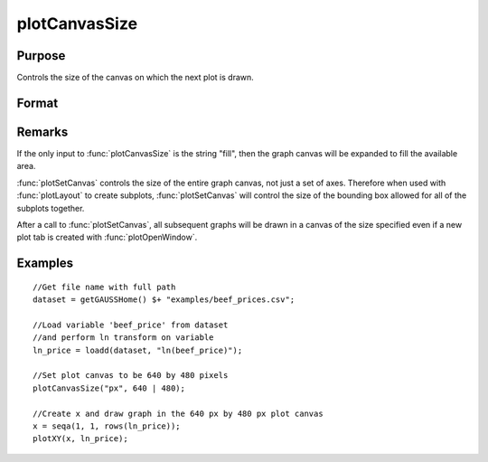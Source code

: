 
plotCanvasSize
==============================================

Purpose
----------------

Controls the size of the canvas on which the next plot is drawn.

Format
----------------
.. function:: plotCanvasSize("fill")
              plotCanvasSize(units, size[, dpi])

    :param units: the units of measurement for *size*, *width* and *height*. 
    
        Valid options include:
        
        ===== ============
        "cm"  centimeters
        "in"  inches
        "mm"  millimeters
        "px"  pixels. 
        ===== ============
        
        If the string "fill" is the only input, the graph canvas will stretch to fit the available area.

    :type units: string

    :param size: the *width* and *height* to set the graph canvas in terms of the specified units.
    :type size: 2x1 matrix

    :param dpi: the number of dots per inch. This option applies only to physical measurements, such as centimeters and inches. It will be ignored if the "units" input is set to *pixels*.
    :type dpi: scalar

Remarks
-------

If the only input to :func:`plotCanvasSize` is the string "fill", then the graph
canvas will be expanded to fill the available area.

:func:`plotSetCanvas` controls the size of the entire graph canvas, not just a
set of axes. Therefore when used with :func:`plotLayout` to create subplots,
:func:`plotSetCanvas` will control the size of the bounding box allowed for all
of the subplots together.

After a call to :func:`plotSetCanvas`, all subsequent graphs will be drawn in a
canvas of the size specified even if a new plot tab is created with
:func:`plotOpenWindow`.

Examples
----------------

::

    //Get file name with full path
    dataset = getGAUSSHome() $+ "examples/beef_prices.csv";
    
    //Load variable 'beef_price' from dataset
    //and perform ln transform on variable
    ln_price = loadd(dataset, "ln(beef_price)");
    
    //Set plot canvas to be 640 by 480 pixels
    plotCanvasSize("px", 640 | 480);
    
    //Create x and draw graph in the 640 px by 480 px plot canvas
    x = seqa(1, 1, rows(ln_price));
    plotXY(x, ln_price);

.. seealso:: Functions :func:`plotOpenWindow`, :func:`plotSave`

